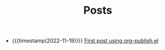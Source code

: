 #+TITLE: Posts

- {{{timestamp(2022-11-19)}}} [[file:first-post.org][First post using org-publish.el]]